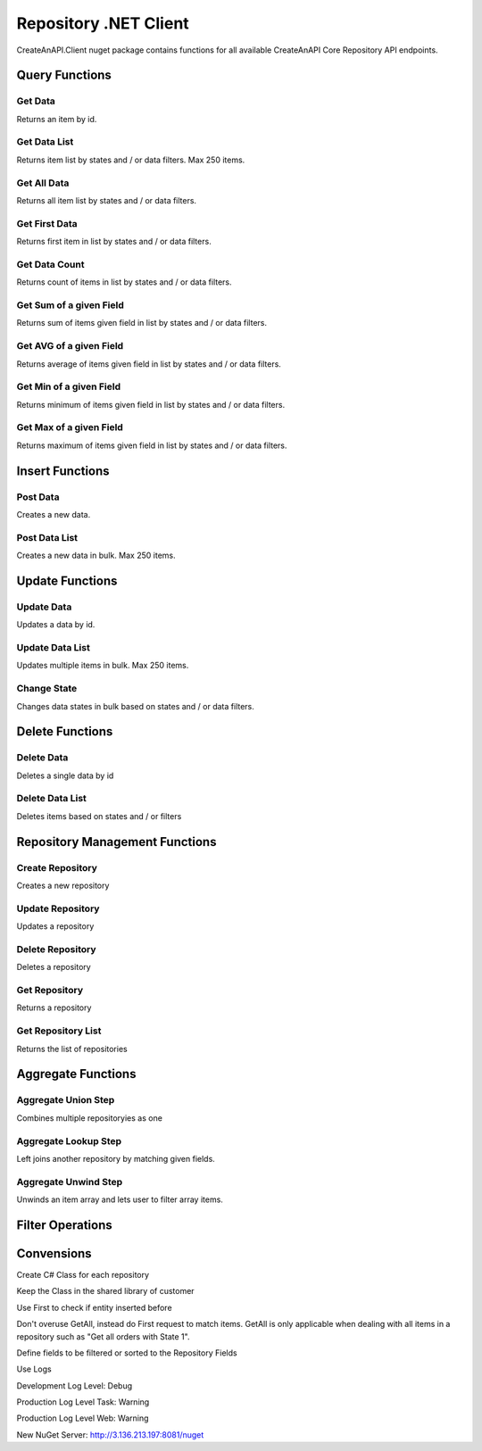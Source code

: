 Repository .NET Client
======================

CreateAnAPI.Client nuget package contains functions for all available CreateAnAPI Core Repository API endpoints.

Query Functions
---------------

Get Data
"""""""""""""""""""""""""""""""""""""""""""

Returns an item by id.

.. code-block:: csharp
   :linenos:

    var get = await _createAnAPIClient.Get<Order>(_config.RepositoryId, post.Data.DataId);


Get Data List
"""""""""""""""""""""""""""""""""""""""""""

Returns item list by states and / or data filters. Max 250 items.

.. code-block:: csharp
   :linenos:

    var getList = await _createAnAPIClient.GetList<Order>(_config.RepositoryId, 0, 10, null, new List<DataFilter>());


Get All Data
"""""""""""""""""""""""""""""""""""""""""""

Returns all item list by states and / or data filters. 

.. code-block:: csharp
   :linenos:

    var getAll = await _createAnAPIClient.GetAll<Order>(_config.RepositoryId, null, new List<DataFilter>(), 250);


Get First Data
"""""""""""""""""""""""""""""""""""""""""""

Returns first item in list by states and / or data filters. 

.. code-block:: csharp
   :linenos:
   
    var first = await _createAnAPIClient.First<Order>(_config.RepositoryId, null, new List<DataFilter>());


Get Data Count
"""""""""""""""""""""""""""""""""""""""""""

Returns count of items in list by states and / or data filters. 

.. code-block:: csharp
   :linenos:

    var count = await _createAnAPIClient.Count(_config.RepositoryId);


Get Sum of a given Field
"""""""""""""""""""""""""""""""""""""""""""

Returns sum of items given field in list by states and / or data filters. 

.. code-block:: csharp
   :linenos:

    var sum = await _createAnAPIClient.Sum<decimal>(_config.RepositoryId, "totalAmount", null, new List<DataFilter>());


Get AVG of a given Field
"""""""""""""""""""""""""""""""""""""""""""

Returns average of items given field in list by states and / or data filters. 

.. code-block:: csharp
   :linenos:

    var avg = await _createAnAPIClient.Avg<decimal>(_config.RepositoryId, "totalAmount", null, new List<DataFilter>());


Get Min of a given Field
"""""""""""""""""""""""""""""""""""""""""""

Returns minimum of items given field in list by states and / or data filters. 

.. code-block:: csharp
   :linenos:

    var min = await _createAnAPIClient.Min<DateTime>(_config.RepositoryId, "orderDate", null, new List<DataFilter>());


Get Max of a given Field
"""""""""""""""""""""""""""""""""""""""""""

Returns maximum of items given field in list by states and / or data filters. 

.. code-block:: csharp
   :linenos:

    var max = await _createAnAPIClient.Max<DateTime>(_config.RepositoryId, "orderDate", null, new List<DataFilter>());


Insert Functions
-----------------

Post Data
"""""""""""""""""""""""""""""""""""""""""""

Creates a new data.

.. code-block:: csharp
   :linenos:

    var post = await _createAnAPIClient.Post(_config.RepositoryId, new PostDataRequest<Order>
    {
        Data = GenerateFakeData<Order>(),
        Logs = new List<object>()
        {
            new
            {
                Success=true,
            }
        },
        State = 1
    });


Post Data List
"""""""""""""""""""""""""""""""""""""""""""

Creates a new data in bulk. Max 250 items.

.. code-block:: csharp
   :linenos:

    var postList = await _createAnAPIClient.PostList(_config.RepositoryId, new PostBatchDataRequest<Order>()
    {
        Items = new List<PostDataRequest<Order>>()
        {
            new PostDataRequest<Order>()
            {
                Data = GenerateFakeData<Order>(),
                Logs = new List<object>()
                {
                    new
                    {
                        Success=true,
                    }
                },
                State = 1
            },
            new PostDataRequest<Order>()
            {
                Data = GenerateFakeData<Order>(),
                Logs = new List<object>()
                {
                    new
                    {
                        Success=true,
                    }
                },
                State = 1
            },
            new PostDataRequest<Order>()
            {
                Data = GenerateFakeData<Order>(),
                Logs = new List<object>()
                {
                    new
                    {
                        Success=true,
                    }
                },
                State = 1
            },
        }
    });

Update Functions
----------------

Update Data
"""""""""""""""""""""""""""""""""""""""""""

Updates a data by id.

.. code-block:: csharp
   :linenos:

    var update = await _createAnAPIClient.Update(_config.RepositoryId, post.Data.DataId, new PutDataRequest<Order>()
    {
        Data = GenerateFakeData<Order>(),
        State = 1,
        Logs = new List<object>()
    });

Update Data List
"""""""""""""""""""""""""""""""""""""""""""

Updates multiple items in bulk. Max 250 items.

.. code-block:: csharp
   :linenos:

    var updateList = await _createAnAPIClient.UpdateList(_config.RepositoryId, new PutBatchDataRequest<Order>()
    {
        Items = new List<PutBatchDataItemRequest<Order>>()
        {
            new PutBatchDataItemRequest<Order>()
            {
                Data = GenerateFakeData<Order>(),
                State = 1,
                Logs = new List<object>()
                {
                    new
                    {
                        success=true
                    }
                },
                Id = post.Data.DataId
            },
            new PutBatchDataItemRequest<Order>()
            {
                Data = GenerateFakeData<Order>(),
                State = 1,
                Logs = new List<object>()
                {
                    new
                    {
                        success=true
                    }
                },
                Id = post.Data.DataId
            },
            new PutBatchDataItemRequest<Order>()
            {
                Data = GenerateFakeData<Order>(),
                State = 1,
                Logs = new List<object>()
                {
                    new
                    {
                        success=true
                    }
                },
                Id = post.Data.DataId
            }
        }
    });

Change State
"""""""""""""""""""""""""""""""""""""""""""

Changes data states in bulk based on states and / or data filters.

.. code-block:: csharp
   :linenos:

    var changeState = await _createAnAPIClient.ChangeState(_config.RepositoryId, new ChangeStateRequest()
    {
        Filters = new List<DataFilter>(),
        NewState = 1,
        OldState = null
    });

Delete Functions
----------------

Delete Data
"""""""""""""""""""""""""""""""""""""""""""

Deletes a single data by id

.. code-block:: csharp
   :linenos:

    var result = await _createAnAPIClient.Delete(repositoryId, dataId);

Delete Data List
"""""""""""""""""""""""""""""""""""""""""""

Deletes items based on states and / or filters

.. code-block:: csharp
   :linenos:

    var result = await _createAnAPIClient.DeleteList(repositoryId, new DeleteListRequest()
    {
        Filters = new List<DataFilter>()
        {
            new DataFilter()
            {
                Key = "field",
                Value = "eq",
                Operation = "5"
            }
        },
        State = 1
    });
 
Repository Management Functions
-------------------------------

Create Repository
"""""""""""""""""""""""""""""""""""""""""""

Creates a new repository

.. code-block:: csharp
   :linenos:

    var create = await _createAnAPIClient.CreateRepository(new Repository()
    {
        Name = "Test",
        Retention = 5,
        TemplateId = "6357ee666638de15ea9d46af",
        API = new RepositoryAPI()
        {
            Fields = new List<RepositoryAPIField>()
            {
                new RepositoryAPIField()
                {
                    Name = "Bool1",
                    Type = "bool"
                },
                new RepositoryAPIField()
                {
                    Name = "Integer1",
                    Type = "integer"
                },
                new RepositoryAPIField()
                {
                    Name = "Decimal1",
                    Type = "decimal"
                },
                new RepositoryAPIField()
                {
                    Name = "String1",
                    Type = "string"
                },
                new RepositoryAPIField()
                {
                    Name = "Date1",
                    Type = "datetime"
                },
                new RepositoryAPIField()
                {
                    Name = "Tag1",
                    Type = "tag"
                }
            }
        }
    });

    
Update Repository
"""""""""""""""""""""""""""""""""""""""""""

Updates a repository

.. code-block:: csharp
   :linenos:

    var update = await _createAnAPIClient.UpdateRepository(create.Data.Id, new Repository()
    {
        Name = "Test",
        Retention = 6,
        TemplateId = "6357ee666638de15ea9d46af",
        API = new RepositoryAPI()
        {
            Fields = new List<RepositoryAPIField>()
            {
                new RepositoryAPIField()
                {
                    Name = "Bool2",
                    Type = "bool"
                },
                new RepositoryAPIField()
                {
                    Name = "Integer2",
                    Type = "integer"
                },
                new RepositoryAPIField()
                {
                    Name = "Decimal2",
                    Type = "decimal"
                },
                new RepositoryAPIField()
                {
                    Name = "String2",
                    Type = "string"
                },
                new RepositoryAPIField()
                {
                    Name = "Date2",
                    Type = "datetime"
                },
                new RepositoryAPIField()
                {
                    Name = "Tag2",
                    Type = "tag"
                }
            }
        }
    });

    
Delete Repository
"""""""""""""""""""""""""""""""""""""""""""

Deletes a repository

.. code-block:: csharp
   :linenos:

    var delete = await _createAnAPIClient.DeleteRepository(create.Data.Id);

    
Get Repository
"""""""""""""""""""""""""""""""""""""""""""

Returns a repository

.. code-block:: csharp
   :linenos:

    var get = await _createAnAPIClient.GetRepository(create.Data.Id);

    
Get Repository List
"""""""""""""""""""""""""""""""""""""""""""

Returns the list of repositories

.. code-block:: csharp
   :linenos:

    var getList = await _createAnAPIClient.GetRepositoryList();


Aggregate Functions
-------------------


Aggregate Union Step
"""""""""""""""""""""""""""""""""""""""""""

Combines multiple repositoryies as one

.. code-block:: csharp
   :linenos:

    var unionList = await _createAnAPIClient.AggregateGetList<Product>(_config.Product1RepositoryId, new Aggregation()
    {
        Steps = new List<AggregationStep>()
        {
            new AggregationStep()
            {
                Type = "union",
                UnionRepositoryId = _config.Product2RepositoryId
            },
        }
    }, 0, 20, null, null, new List<DataSort>()
    {
        new DataSort()
        {
            Desc = true,
            Selector = "Quantity"
        }
    });


Aggregate Lookup Step
"""""""""""""""""""""""""""""""""""""""""""

Left joins another repository by matching given fields. 

.. code-block:: csharp
   :linenos:

    var lookupList = await _createAnAPIClient.AggregateGetList<LookupProduct>(_config.Product1RepositoryId, new Aggregation()
    {
        Steps = new List<AggregationStep>()
        {
            new AggregationStep()
            {
                Type = "lookup",
                As = "Parts",
                ForeignField = "ProductId",
                LocalField = "ProductId",
                LookupRepositoryId = _config.PartRepositoryId
            }
        }
    }, 0, 20, null, new List<DataFilter>(), new List<DataSort>()
    {
        new DataSort()
        {
            Desc = true,
            Selector = "Quantity"
        }
    });


Aggregate Unwind Step
"""""""""""""""""""""""""""""""""""""""""""

Unwinds an item array and lets user to filter array items.

.. code-block:: csharp
   :linenos:

    var unwindList = await _createAnAPIClient.AggregateGetList<UnwindProduct>(_config.Product1RepositoryId, new Aggregation()
    {
        Steps = new List<AggregationStep>()
        {
            new AggregationStep()
            {
                Type = "unwind",
                Field = "Warehouses"
            },
        }
    });


Filter Operations
-----------------

.. code-block:: csharp
   :linenos:

    var filter = new DataFilter()
    {
        Key = "status",
        Operation = StringOperation.Equals,
        Value = "Active"
    };

    StringOperation.Contains;
    StringOperation.EndsWith;
    StringOperation.Equals;
    StringOperation.NotContains;
    StringOperation.NotEquals;
    StringOperation.StartsWith;

    DateTimeOperation.Between;
    DateTimeOperation.Equals;
    DateTimeOperation.Greater;
    DateTimeOperation.GreaterThenOrEqual;
    DateTimeOperation.Less;
    DateTimeOperation.LessThenOrEqual;
    DateTimeOperation.NotEquals;

    DecimalOperation.Between;
    DecimalOperation.Equals;
    DecimalOperation.Greater;
    DecimalOperation.GreaterThenOrEqual;
    DecimalOperation.Less;
    DecimalOperation.LessThenOrEqual;
    DecimalOperation.NotEquals;
                
    IntegerOperation.Between;
    IntegerOperation.Equals;
    IntegerOperation.Greater;
    IntegerOperation.GreaterThenOrEqual;
    IntegerOperation.Less;
    IntegerOperation.LessThenOrEqual;
    IntegerOperation.NotEquals;
    
Convensions
-----------

.. code-block:: csharp
   :linenos:

    //Service
    public class PascalCase 
    {
        //Injected Service
        private readonly Service _underScoreCamelCase;

        //Public Property
        public string PascalCase { get; set; }

        //Constructor
        public void PascalCase(string camelCase)
        {
            //Local variable
            var camelCase = 5;
        }
    }

    //Endpoint
    [HTTPPost("/api/kebab-case")]

    //DTO
    public class Order
    {
        [JsonPropertyName("customerId")]
        public int? CustomerId { get; set; }

        [JsonPropertyName("shippingCost")]
        public decimal? ShippingCost { get; set; }

        [JsonPropertyName("lines")]
        public List<Line> Lines{ get; set; }
    }


Create C# Class for each repository

Keep the Class in the shared library of customer

Use First to check if entity inserted before

Don't overuse GetAll, instead do First request to match items. GetAll is only applicable when dealing with all items in a repository such as "Get all orders with State 1".

Define fields to be filtered or sorted to the Repository Fields

Use Logs

Development Log Level: Debug

Production Log Level Task: Warning

Production Log Level Web: Warning

New NuGet Server: http://3.136.213.197:8081/nuget